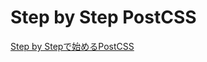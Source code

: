 * Step by Step PostCSS
   [[https://qiita.com/howdy39/items/1029e3df24ac42c7bd49][Step by Stepで始めるPostCSS]]








